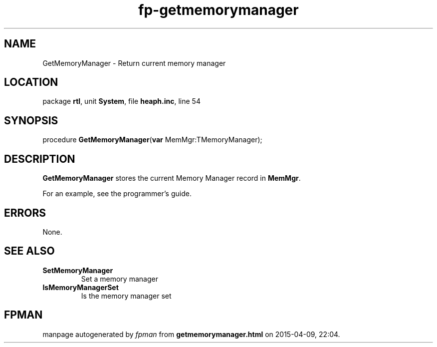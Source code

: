 .\" file autogenerated by fpman
.TH "fp-getmemorymanager" 3 "2014-03-14" "fpman" "Free Pascal Programmer's Manual"
.SH NAME
GetMemoryManager - Return current memory manager
.SH LOCATION
package \fBrtl\fR, unit \fBSystem\fR, file \fBheaph.inc\fR, line 54
.SH SYNOPSIS
procedure \fBGetMemoryManager\fR(\fBvar\fR MemMgr:TMemoryManager);
.SH DESCRIPTION
\fBGetMemoryManager\fR stores the current Memory Manager record in \fBMemMgr\fR.

For an example, see the programmer's guide.


.SH ERRORS
None.


.SH SEE ALSO
.TP
.B SetMemoryManager
Set a memory manager
.TP
.B IsMemoryManagerSet
Is the memory manager set

.SH FPMAN
manpage autogenerated by \fIfpman\fR from \fBgetmemorymanager.html\fR on 2015-04-09, 22:04.

